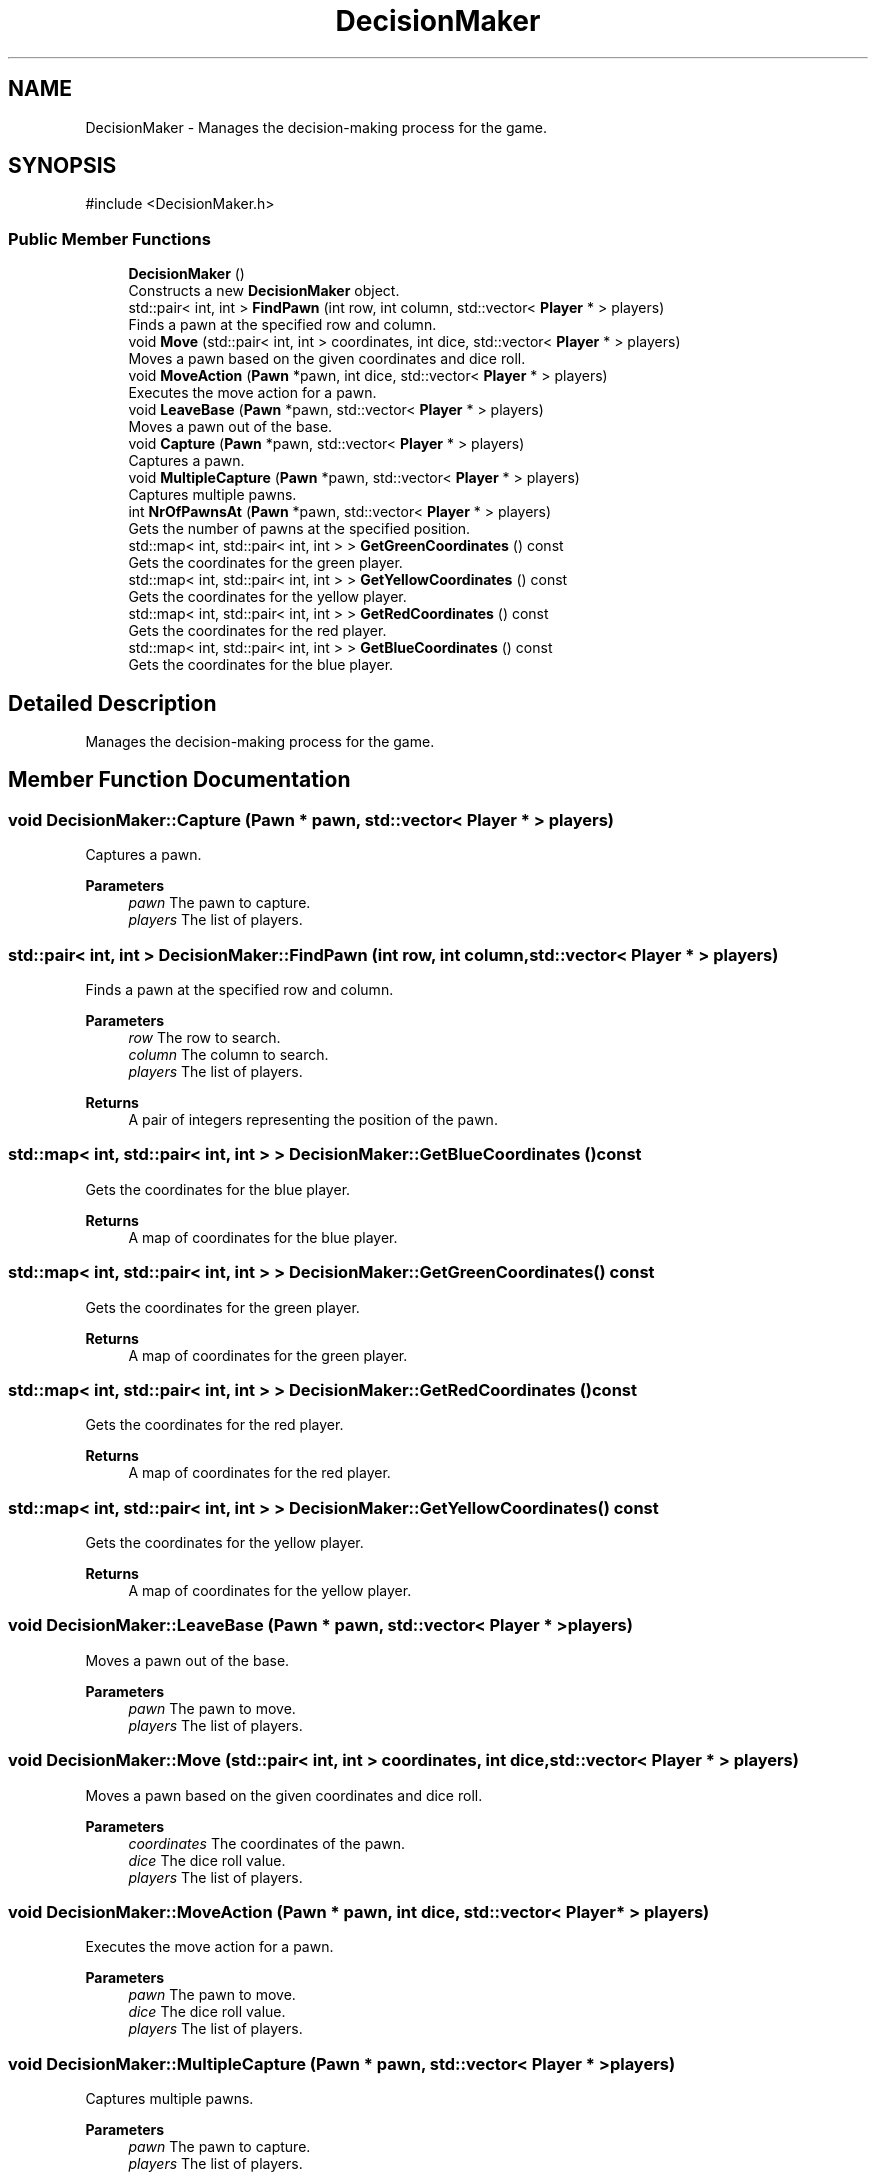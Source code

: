 .TH "DecisionMaker" 3 "Ludo" \" -*- nroff -*-
.ad l
.nh
.SH NAME
DecisionMaker \- Manages the decision-making process for the game\&.  

.SH SYNOPSIS
.br
.PP
.PP
\fR#include <DecisionMaker\&.h>\fP
.SS "Public Member Functions"

.in +1c
.ti -1c
.RI "\fBDecisionMaker\fP ()"
.br
.RI "Constructs a new \fBDecisionMaker\fP object\&. "
.ti -1c
.RI "std::pair< int, int > \fBFindPawn\fP (int row, int column, std::vector< \fBPlayer\fP * > players)"
.br
.RI "Finds a pawn at the specified row and column\&. "
.ti -1c
.RI "void \fBMove\fP (std::pair< int, int > coordinates, int dice, std::vector< \fBPlayer\fP * > players)"
.br
.RI "Moves a pawn based on the given coordinates and dice roll\&. "
.ti -1c
.RI "void \fBMoveAction\fP (\fBPawn\fP *pawn, int dice, std::vector< \fBPlayer\fP * > players)"
.br
.RI "Executes the move action for a pawn\&. "
.ti -1c
.RI "void \fBLeaveBase\fP (\fBPawn\fP *pawn, std::vector< \fBPlayer\fP * > players)"
.br
.RI "Moves a pawn out of the base\&. "
.ti -1c
.RI "void \fBCapture\fP (\fBPawn\fP *pawn, std::vector< \fBPlayer\fP * > players)"
.br
.RI "Captures a pawn\&. "
.ti -1c
.RI "void \fBMultipleCapture\fP (\fBPawn\fP *pawn, std::vector< \fBPlayer\fP * > players)"
.br
.RI "Captures multiple pawns\&. "
.ti -1c
.RI "int \fBNrOfPawnsAt\fP (\fBPawn\fP *pawn, std::vector< \fBPlayer\fP * > players)"
.br
.RI "Gets the number of pawns at the specified position\&. "
.ti -1c
.RI "std::map< int, std::pair< int, int > > \fBGetGreenCoordinates\fP () const"
.br
.RI "Gets the coordinates for the green player\&. "
.ti -1c
.RI "std::map< int, std::pair< int, int > > \fBGetYellowCoordinates\fP () const"
.br
.RI "Gets the coordinates for the yellow player\&. "
.ti -1c
.RI "std::map< int, std::pair< int, int > > \fBGetRedCoordinates\fP () const"
.br
.RI "Gets the coordinates for the red player\&. "
.ti -1c
.RI "std::map< int, std::pair< int, int > > \fBGetBlueCoordinates\fP () const"
.br
.RI "Gets the coordinates for the blue player\&. "
.in -1c
.SH "Detailed Description"
.PP 
Manages the decision-making process for the game\&. 
.SH "Member Function Documentation"
.PP 
.SS "void DecisionMaker::Capture (\fBPawn\fP * pawn, std::vector< \fBPlayer\fP * > players)"

.PP
Captures a pawn\&. 
.PP
\fBParameters\fP
.RS 4
\fIpawn\fP The pawn to capture\&. 
.br
\fIplayers\fP The list of players\&. 
.RE
.PP

.SS "std::pair< int, int > DecisionMaker::FindPawn (int row, int column, std::vector< \fBPlayer\fP * > players)"

.PP
Finds a pawn at the specified row and column\&. 
.PP
\fBParameters\fP
.RS 4
\fIrow\fP The row to search\&. 
.br
\fIcolumn\fP The column to search\&. 
.br
\fIplayers\fP The list of players\&. 
.RE
.PP
\fBReturns\fP
.RS 4
A pair of integers representing the position of the pawn\&. 
.RE
.PP

.SS "std::map< int, std::pair< int, int > > DecisionMaker::GetBlueCoordinates () const"

.PP
Gets the coordinates for the blue player\&. 
.PP
\fBReturns\fP
.RS 4
A map of coordinates for the blue player\&. 
.RE
.PP

.SS "std::map< int, std::pair< int, int > > DecisionMaker::GetGreenCoordinates () const"

.PP
Gets the coordinates for the green player\&. 
.PP
\fBReturns\fP
.RS 4
A map of coordinates for the green player\&. 
.RE
.PP

.SS "std::map< int, std::pair< int, int > > DecisionMaker::GetRedCoordinates () const"

.PP
Gets the coordinates for the red player\&. 
.PP
\fBReturns\fP
.RS 4
A map of coordinates for the red player\&. 
.RE
.PP

.SS "std::map< int, std::pair< int, int > > DecisionMaker::GetYellowCoordinates () const"

.PP
Gets the coordinates for the yellow player\&. 
.PP
\fBReturns\fP
.RS 4
A map of coordinates for the yellow player\&. 
.RE
.PP

.SS "void DecisionMaker::LeaveBase (\fBPawn\fP * pawn, std::vector< \fBPlayer\fP * > players)"

.PP
Moves a pawn out of the base\&. 
.PP
\fBParameters\fP
.RS 4
\fIpawn\fP The pawn to move\&. 
.br
\fIplayers\fP The list of players\&. 
.RE
.PP

.SS "void DecisionMaker::Move (std::pair< int, int > coordinates, int dice, std::vector< \fBPlayer\fP * > players)"

.PP
Moves a pawn based on the given coordinates and dice roll\&. 
.PP
\fBParameters\fP
.RS 4
\fIcoordinates\fP The coordinates of the pawn\&. 
.br
\fIdice\fP The dice roll value\&. 
.br
\fIplayers\fP The list of players\&. 
.RE
.PP

.SS "void DecisionMaker::MoveAction (\fBPawn\fP * pawn, int dice, std::vector< \fBPlayer\fP * > players)"

.PP
Executes the move action for a pawn\&. 
.PP
\fBParameters\fP
.RS 4
\fIpawn\fP The pawn to move\&. 
.br
\fIdice\fP The dice roll value\&. 
.br
\fIplayers\fP The list of players\&. 
.RE
.PP

.SS "void DecisionMaker::MultipleCapture (\fBPawn\fP * pawn, std::vector< \fBPlayer\fP * > players)"

.PP
Captures multiple pawns\&. 
.PP
\fBParameters\fP
.RS 4
\fIpawn\fP The pawn to capture\&. 
.br
\fIplayers\fP The list of players\&. 
.RE
.PP

.SS "int DecisionMaker::NrOfPawnsAt (\fBPawn\fP * pawn, std::vector< \fBPlayer\fP * > players)"

.PP
Gets the number of pawns at the specified position\&. 
.PP
\fBParameters\fP
.RS 4
\fIpawn\fP The pawn to check\&. 
.br
\fIplayers\fP The list of players\&. 
.RE
.PP
\fBReturns\fP
.RS 4
The number of pawns at the specified position\&. 
.RE
.PP


.SH "Author"
.PP 
Generated automatically by Doxygen for Ludo from the source code\&.
